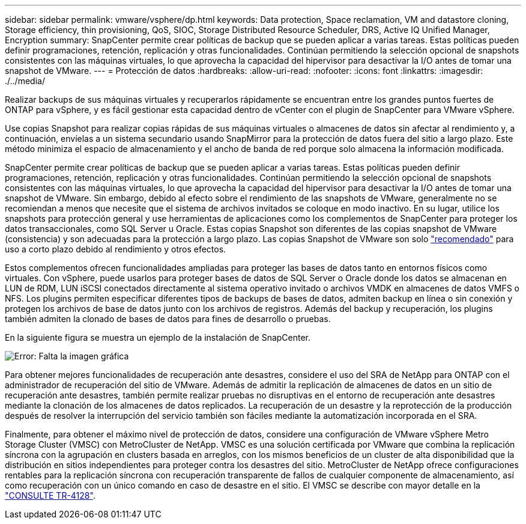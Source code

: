---
sidebar: sidebar 
permalink: vmware/vsphere/dp.html 
keywords: Data protection, Space reclamation, VM and datastore cloning, Storage efficiency, thin provisioning, QoS, SIOC, Storage Distributed Resource Scheduler, DRS, Active IQ Unified Manager, Encryption 
summary: SnapCenter permite crear políticas de backup que se pueden aplicar a varias tareas. Estas políticas pueden definir programaciones, retención, replicación y otras funcionalidades. Continúan permitiendo la selección opcional de snapshots consistentes con las máquinas virtuales, lo que aprovecha la capacidad del hipervisor para desactivar la I/O antes de tomar una snapshot de VMware. 
---
= Protección de datos
:hardbreaks:
:allow-uri-read: 
:nofooter: 
:icons: font
:linkattrs: 
:imagesdir: ./../media/


[role="lead"]
Realizar backups de sus máquinas virtuales y recuperarlos rápidamente se encuentran entre los grandes puntos fuertes de ONTAP para vSphere, y es fácil gestionar esta capacidad dentro de vCenter con el plugin de SnapCenter para VMware vSphere.

Use copias Snapshot para realizar copias rápidas de sus máquinas virtuales o almacenes de datos sin afectar al rendimiento y, a continuación, envíelas a un sistema secundario usando SnapMirror para la protección de datos fuera del sitio a largo plazo. Este método minimiza el espacio de almacenamiento y el ancho de banda de red porque solo almacena la información modificada.

SnapCenter permite crear políticas de backup que se pueden aplicar a varias tareas. Estas políticas pueden definir programaciones, retención, replicación y otras funcionalidades. Continúan permitiendo la selección opcional de snapshots consistentes con las máquinas virtuales, lo que aprovecha la capacidad del hipervisor para desactivar la I/O antes de tomar una snapshot de VMware. Sin embargo, debido al efecto sobre el rendimiento de las snapshots de VMware, generalmente no se recomiendan a menos que necesite que el sistema de archivos invitados se coloque en modo inactivo. En su lugar, utilice los snapshots para protección general y use herramientas de aplicaciones como los complementos de SnapCenter para proteger los datos transaccionales, como SQL Server u Oracle. Estas copias Snapshot son diferentes de las copias snapshot de VMware (consistencia) y son adecuadas para la protección a largo plazo.  Las copias Snapshot de VMware son solo http://pubs.vmware.com/vsphere-65/index.jsp?topic=%2Fcom.vmware.vsphere.vm_admin.doc%2FGUID-53F65726-A23B-4CF0-A7D5-48E584B88613.html["recomendado"^] para uso a corto plazo debido al rendimiento y otros efectos.

Estos complementos ofrecen funcionalidades ampliadas para proteger las bases de datos tanto en entornos físicos como virtuales. Con vSphere, puede usarlos para proteger bases de datos de SQL Server o Oracle donde los datos se almacenan en LUN de RDM, LUN iSCSI conectados directamente al sistema operativo invitado o archivos VMDK en almacenes de datos VMFS o NFS. Los plugins permiten especificar diferentes tipos de backups de bases de datos, admiten backup en línea o sin conexión y protegen los archivos de base de datos junto con los archivos de registros. Además del backup y recuperación, los plugins también admiten la clonado de bases de datos para fines de desarrollo o pruebas.

En la siguiente figura se muestra un ejemplo de la instalación de SnapCenter.

image:vsphere_ontap_image4.png["Error: Falta la imagen gráfica"]

Para obtener mejores funcionalidades de recuperación ante desastres, considere el uso del SRA de NetApp para ONTAP con el administrador de recuperación del sitio de VMware. Además de admitir la replicación de almacenes de datos en un sitio de recuperación ante desastres, también permite realizar pruebas no disruptivas en el entorno de recuperación ante desastres mediante la clonación de los almacenes de datos replicados. La recuperación de un desastre y la reprotección de la producción después de resolver la interrupción del servicio también son fáciles mediante la automatización incorporada en el SRA.

Finalmente, para obtener el máximo nivel de protección de datos, considere una configuración de VMware vSphere Metro Storage Cluster (VMSC) con MetroCluster de NetApp. VMSC es una solución certificada por VMware que combina la replicación síncrona con la agrupación en clusters basada en arreglos, con los mismos beneficios de un cluster de alta disponibilidad que la distribución en sitios independientes para proteger contra los desastres del sitio. MetroCluster de NetApp ofrece configuraciones rentables para la replicación síncrona con recuperación transparente de fallos de cualquier componente de almacenamiento, así como recuperación con un único comando en caso de desastre en el sitio. El VMSC se describe con mayor detalle en la http://www.netapp.com/us/media/tr-4128.pdf["CONSULTE TR-4128"^].
